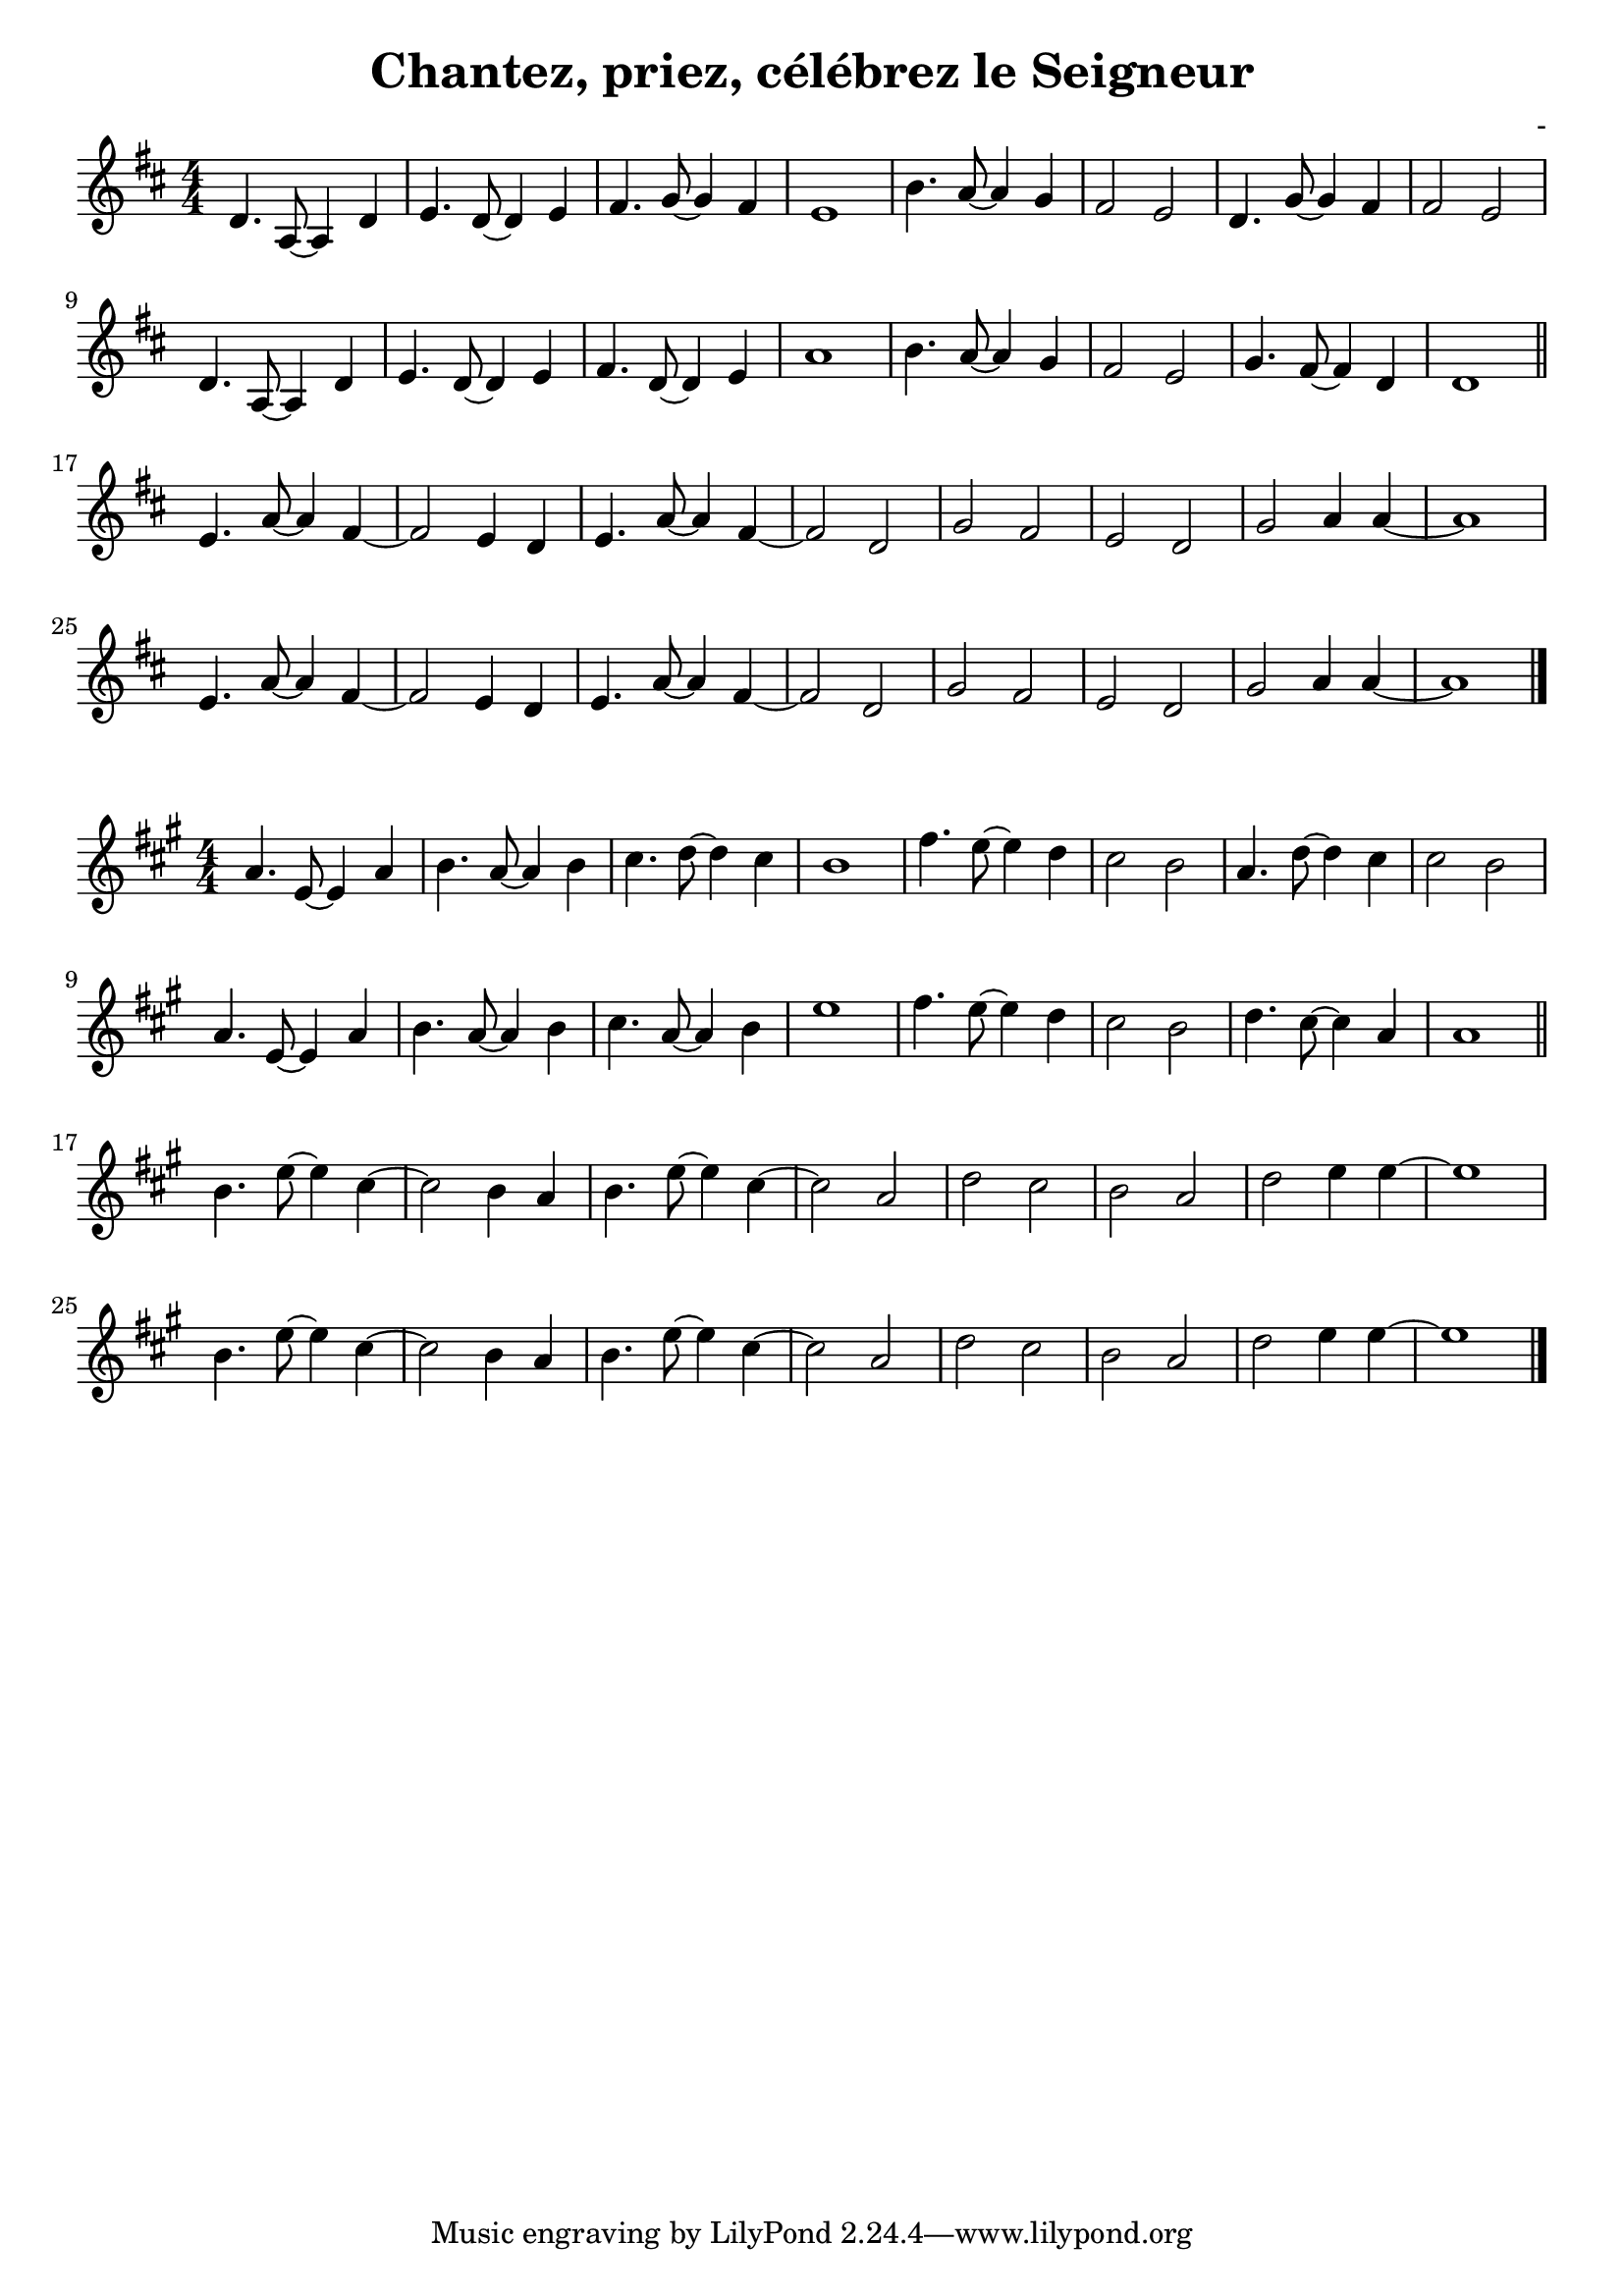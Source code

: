 \header {
  title = "Chantez, priez, célébrez le Seigneur"
  composer = "-"
}
\language "italiano"

VoiceOne = \relative do' {
  \clef "treble" \key re \major
  \numericTimeSignature \time 4/4
  | re4. la8~ la4 re
  | mi4. re8~ re4 mi
  | fad4. sol8~ sol4 fad
  | mi1
  | si'4. la8~ la4 sol
  | fad2 mi
  | re4. sol8~ sol4 fad
  | fad2 mi2 \break
  | re4. la8~ la4 re
  | mi4. re8~ re4 mi
  | fad4. re8~ re4 mi
  | la1
  | si4. la8~ la4 sol
  | fad2 mi
  | sol4. fad8~ fad4 re
  | re1 \bar "||" \break

  | mi4. la8~ la4 fad~
  | fad2 mi4 re
  | mi4. la8~ la4 fad~
  | fad2 re
  | sol fad
  | mi re
  | sol la4 la~
  | la1 \break
  | mi4. la8~ la4 fad~
  | fad2 mi4 re
  | mi4. la8~ la4 fad~
  | fad2 re
  | sol fad
  | mi re
  | sol la4 la~
  | la1 \bar "|."
}

\paper {
  ragged-last-bottom = ##t
}

\layout {
  indent = #0
  \set Score.skipBars = ##t
  ragged-last = ##f
}

\score {
  \new Staff {
    \VoiceOne
  }
}

\score {
  \new Staff {
    \transpose fa do' \VoiceOne
  }
}

